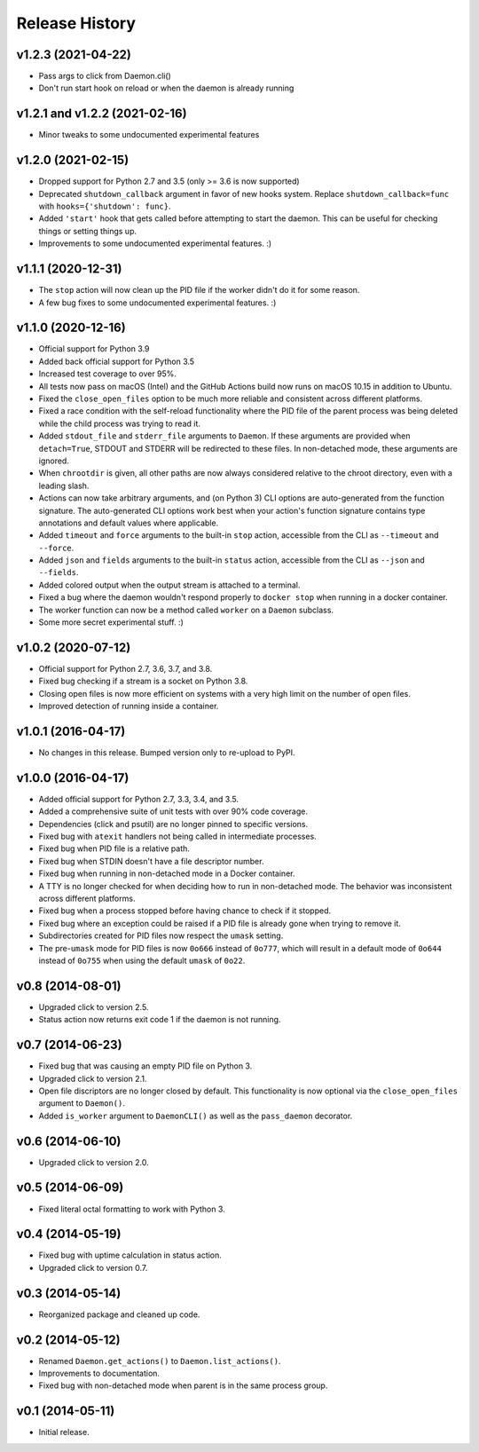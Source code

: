 Release History
---------------

v1.2.3 (2021-04-22)
~~~~~~~~~~~~~~~~~~~

* Pass args to click from Daemon.cli()
* Don't run start hook on reload or when the daemon is already running

v1.2.1 and v1.2.2 (2021-02-16)
~~~~~~~~~~~~~~~~~~~~~~~~~~~~~~

* Minor tweaks to some undocumented experimental features

v1.2.0 (2021-02-15)
~~~~~~~~~~~~~~~~~~~

* Dropped support for Python 2.7 and 3.5 (only >= 3.6 is now supported)
* Deprecated ``shutdown_callback`` argument in favor of new hooks system.
  Replace ``shutdown_callback=func`` with ``hooks={'shutdown': func}``.
* Added ``'start'`` hook that gets called before attempting to start the
  daemon. This can be useful for checking things or setting things up.
* Improvements to some undocumented experimental features. :)

v1.1.1 (2020-12-31)
~~~~~~~~~~~~~~~~~~~

* The ``stop`` action will now clean up the PID file if the worker didn't
  do it for some reason.
* A few bug fixes to some undocumented experimental features. :)

v1.1.0 (2020-12-16)
~~~~~~~~~~~~~~~~~~~

* Official support for Python 3.9
* Added back official support for Python 3.5
* Increased test coverage to over 95%.
* All tests now pass on macOS (Intel) and the GitHub Actions build now runs on
  macOS 10.15 in addition to Ubuntu.
* Fixed the ``close_open_files`` option to be much more reliable and consistent
  across different platforms.
* Fixed a race condition with the self-reload functionality where the PID file
  of the parent process was being deleted while the child process was trying to
  read it.
* Added ``stdout_file`` and ``stderr_file`` arguments to ``Daemon``. If these
  arguments are provided when ``detach=True``, STDOUT and STDERR will be
  redirected to these files. In non-detached mode, these arguments are ignored.
* When ``chrootdir`` is given, all other paths are now always considered
  relative to the chroot directory, even with a leading slash.
* Actions can now take arbitrary arguments, and (on Python 3) CLI options are
  auto-generated from the function signature. The auto-generated CLI options
  work best when your action's function signature contains type annotations and
  default values where applicable.
* Added ``timeout`` and ``force`` arguments to the built-in ``stop`` action,
  accessible from the CLI as ``--timeout`` and ``--force``.
* Added ``json`` and ``fields`` arguments to the built-in ``status`` action,
  accessible from the CLI as ``--json`` and ``--fields``.
* Added colored output when the output stream is attached to a terminal.
* Fixed a bug where the daemon wouldn't respond properly to ``docker stop``
  when running in a docker container.
* The worker function can now be a method called ``worker`` on a ``Daemon``
  subclass.
* Some more secret experimental stuff. :)

v1.0.2 (2020-07-12)
~~~~~~~~~~~~~~~~~~~

* Official support for Python 2.7, 3.6, 3.7, and 3.8.
* Fixed bug checking if a stream is a socket on Python 3.8.
* Closing open files is now more efficient on systems with a very high limit
  on the number of open files.
* Improved detection of running inside a container.

v1.0.1 (2016-04-17)
~~~~~~~~~~~~~~~~~~~

* No changes in this release. Bumped version only to re-upload to PyPI.

v1.0.0 (2016-04-17)
~~~~~~~~~~~~~~~~~~~

* Added official support for Python 2.7, 3.3, 3.4, and 3.5.
* Added a comprehensive suite of unit tests with over 90% code coverage.
* Dependencies (click and psutil) are no longer pinned to specific versions.
* Fixed bug with ``atexit`` handlers not being called in intermediate processes.
* Fixed bug when PID file is a relative path.
* Fixed bug when STDIN doesn't have a file descriptor number.
* Fixed bug when running in non-detached mode in a Docker container.
* A TTY is no longer checked for when deciding how to run in non-detached mode.
  The behavior was inconsistent across different platforms.
* Fixed bug when a process stopped before having chance to check if it stopped.
* Fixed bug where an exception could be raised if a PID file is already gone
  when trying to remove it.
* Subdirectories created for PID files now respect the ``umask`` setting.
* The pre-``umask`` mode for PID files is now ``0o666`` instead of ``0o777``,
  which will result in a default mode of ``0o644`` instead of ``0o755`` when
  using the default ``umask`` of ``0o22``.

v0.8 (2014-08-01)
~~~~~~~~~~~~~~~~~

* Upgraded click to version 2.5.
* Status action now returns exit code 1 if the daemon is not running.

v0.7 (2014-06-23)
~~~~~~~~~~~~~~~~~

* Fixed bug that was causing an empty PID file on Python 3.
* Upgraded click to version 2.1.
* Open file discriptors are no longer closed by default. This functionality is now optional via the
  ``close_open_files`` argument to ``Daemon()``.
* Added ``is_worker`` argument to ``DaemonCLI()`` as well as the ``pass_daemon`` decorator.

v0.6 (2014-06-10)
~~~~~~~~~~~~~~~~~

* Upgraded click to version 2.0.

v0.5 (2014-06-09)
~~~~~~~~~~~~~~~~~

* Fixed literal octal formatting to work with Python 3.

v0.4 (2014-05-19)
~~~~~~~~~~~~~~~~~

* Fixed bug with uptime calculation in status action.
* Upgraded click to version 0.7.

v0.3 (2014-05-14)
~~~~~~~~~~~~~~~~~

* Reorganized package and cleaned up code.

v0.2 (2014-05-12)
~~~~~~~~~~~~~~~~~

* Renamed ``Daemon.get_actions()`` to ``Daemon.list_actions()``.
* Improvements to documentation.
* Fixed bug with non-detached mode when parent is in the same process group.

v0.1 (2014-05-11)
~~~~~~~~~~~~~~~~~

* Initial release.

